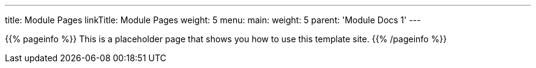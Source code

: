 ---
title: Module Pages
linkTitle: Module Pages
weight: 5
menu:
  main:
    weight: 5
    parent: 'Module Docs 1'
---

{{% pageinfo %}}
This is a placeholder page that shows you how to use this template site.
{{% /pageinfo %}}
